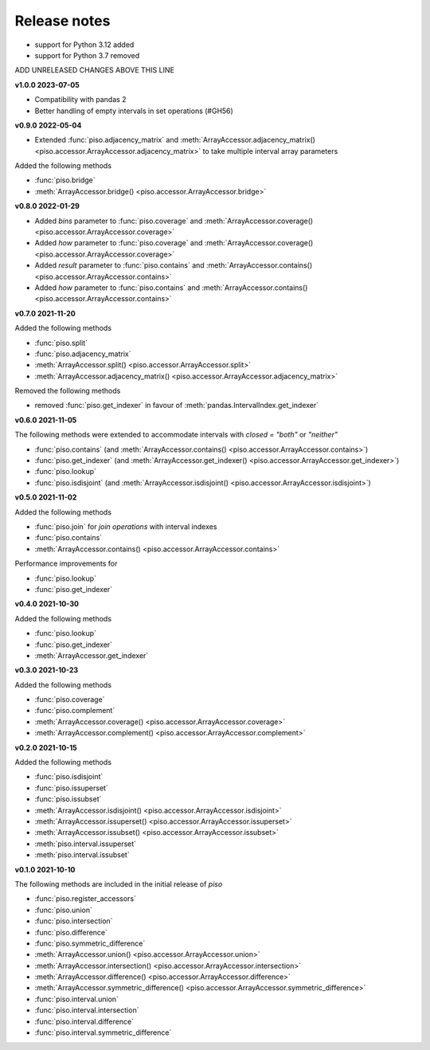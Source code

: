.. _release_notes:

========================
Release notes
========================

- support for Python 3.12 added
- support for Python 3.7 removed

ADD UNRELEASED CHANGES ABOVE THIS LINE

**v1.0.0 2023-07-05**

- Compatibility with pandas 2
- Better handling of empty intervals in set operations (#GH56)


**v0.9.0 2022-05-04**

- Extended :func:`piso.adjacency_matrix` and :meth:`ArrayAccessor.adjacency_matrix() <piso.accessor.ArrayAccessor.adjacency_matrix>` to take multiple interval array parameters

Added the following methods

- :func:`piso.bridge`
- :meth:`ArrayAccessor.bridge() <piso.accessor.ArrayAccessor.bridge>`


**v0.8.0 2022-01-29**

- Added `bins` parameter to :func:`piso.coverage` and :meth:`ArrayAccessor.coverage() <piso.accessor.ArrayAccessor.coverage>`
- Added `how` parameter to :func:`piso.coverage` and :meth:`ArrayAccessor.coverage() <piso.accessor.ArrayAccessor.coverage>`
- Added `result` parameter to :func:`piso.contains` and :meth:`ArrayAccessor.contains() <piso.accessor.ArrayAccessor.contains>`
- Added `how` parameter to :func:`piso.contains` and :meth:`ArrayAccessor.contains() <piso.accessor.ArrayAccessor.contains>`


**v0.7.0 2021-11-20**

Added the following methods

- :func:`piso.split`
- :func:`piso.adjacency_matrix`
- :meth:`ArrayAccessor.split() <piso.accessor.ArrayAccessor.split>`
- :meth:`ArrayAccessor.adjacency_matrix() <piso.accessor.ArrayAccessor.adjacency_matrix>`

Removed the following methods

- removed :func:`piso.get_indexer` in favour of :meth:`pandas.IntervalIndex.get_indexer`


**v0.6.0 2021-11-05**

The following methods were extended to accommodate intervals with *closed = "both"* or *"neither"*

- :func:`piso.contains` (and :meth:`ArrayAccessor.contains() <piso.accessor.ArrayAccessor.contains>`)
- :func:`piso.get_indexer` (and :meth:`ArrayAccessor.get_indexer() <piso.accessor.ArrayAccessor.get_indexer>`)
- :func:`piso.lookup`
- :func:`piso.isdisjoint` (and :meth:`ArrayAccessor.isdisjoint() <piso.accessor.ArrayAccessor.isdisjoint>`)


**v0.5.0 2021-11-02**

Added the following methods

- :func:`piso.join` for *join operations* with interval indexes
- :func:`piso.contains`
- :meth:`ArrayAccessor.contains() <piso.accessor.ArrayAccessor.contains>`

Performance improvements for

- :func:`piso.lookup`
- :func:`piso.get_indexer`


**v0.4.0 2021-10-30**

Added the following methods

- :func:`piso.lookup`
- :func:`piso.get_indexer`
- :meth:`ArrayAccessor.get_indexer`


**v0.3.0 2021-10-23**

Added the following methods

- :func:`piso.coverage`
- :func:`piso.complement`
- :meth:`ArrayAccessor.coverage() <piso.accessor.ArrayAccessor.coverage>`
- :meth:`ArrayAccessor.complement() <piso.accessor.ArrayAccessor.complement>`


**v0.2.0 2021-10-15**

Added the following methods

- :func:`piso.isdisjoint`
- :func:`piso.issuperset`
- :func:`piso.issubset`
- :meth:`ArrayAccessor.isdisjoint() <piso.accessor.ArrayAccessor.isdisjoint>`
- :meth:`ArrayAccessor.issuperset() <piso.accessor.ArrayAccessor.issuperset>`
- :meth:`ArrayAccessor.issubset() <piso.accessor.ArrayAccessor.issubset>`
- :meth:`piso.interval.issuperset`
- :meth:`piso.interval.issubset`


**v0.1.0 2021-10-10**

The following methods are included in the initial release of `piso`

- :func:`piso.register_accessors`
- :func:`piso.union`
- :func:`piso.intersection`
- :func:`piso.difference`
- :func:`piso.symmetric_difference`
- :meth:`ArrayAccessor.union() <piso.accessor.ArrayAccessor.union>`
- :meth:`ArrayAccessor.intersection() <piso.accessor.ArrayAccessor.intersection>`
- :meth:`ArrayAccessor.difference() <piso.accessor.ArrayAccessor.difference>`
- :meth:`ArrayAccessor.symmetric_difference() <piso.accessor.ArrayAccessor.symmetric_difference>`
- :func:`piso.interval.union`
- :func:`piso.interval.intersection`
- :func:`piso.interval.difference`
- :func:`piso.interval.symmetric_difference`

